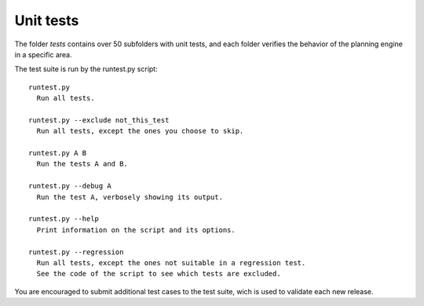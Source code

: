 ==========
Unit tests
==========

The folder *tests* contains over 50 subfolders with unit tests, and each folder
verifies the behavior of the planning engine in a specific area.

The test suite is run by the runtest.py script:

::

   runtest.py
     Run all tests.

   runtest.py --exclude not_this_test
     Run all tests, except the ones you choose to skip.

   runtest.py A B
     Run the tests A and B.

   runtest.py --debug A
     Run the test A, verbosely showing its output.

   runtest.py --help
     Print information on the script and its options.

   runtest.py --regression
     Run all tests, except the ones not suitable in a regression test.
     See the code of the script to see which tests are excluded.

You are encouraged to submit additional test cases to the test suite, wich
is used to validate each new release.
